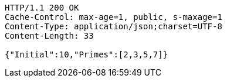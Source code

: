 [source,http,options="nowrap"]
----
HTTP/1.1 200 OK
Cache-Control: max-age=1, public, s-maxage=1
Content-Type: application/json;charset=UTF-8
Content-Length: 33

{"Initial":10,"Primes":[2,3,5,7]}
----